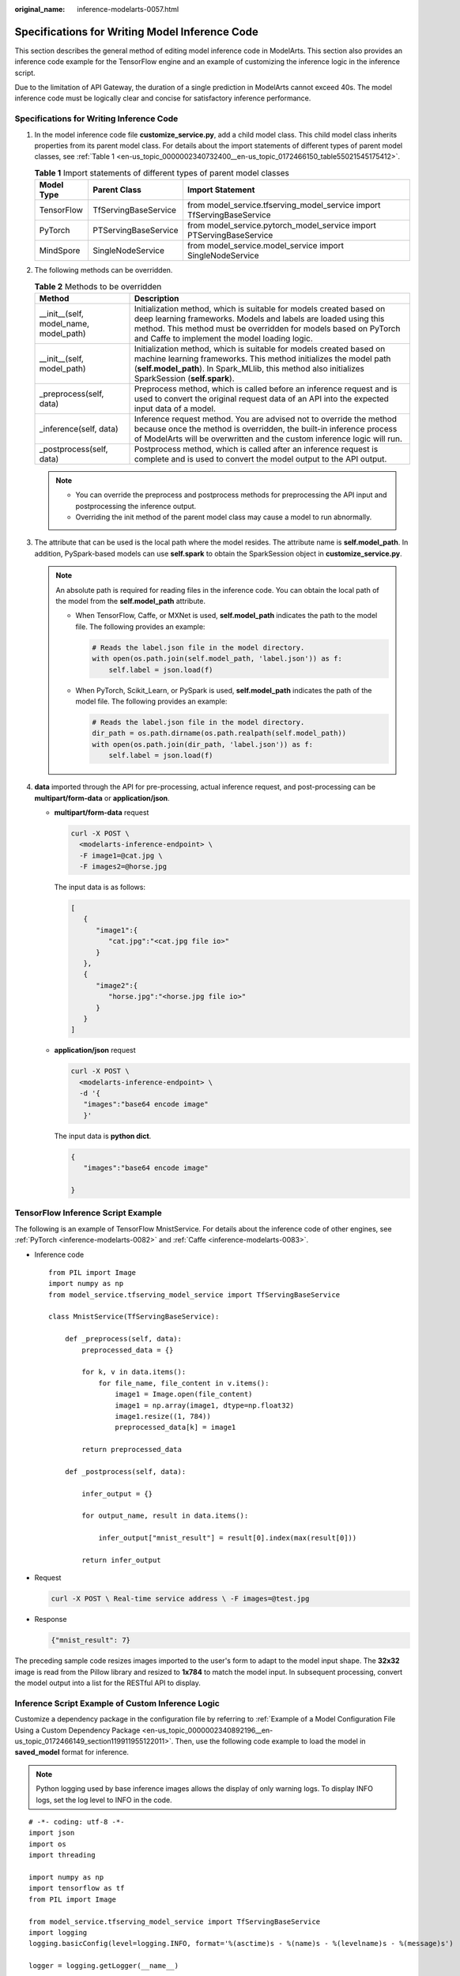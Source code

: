 :original_name: inference-modelarts-0057.html

.. _inference-modelarts-0057:

Specifications for Writing Model Inference Code
===============================================

This section describes the general method of editing model inference code in ModelArts. This section also provides an inference code example for the TensorFlow engine and an example of customizing the inference logic in the inference script.

Due to the limitation of API Gateway, the duration of a single prediction in ModelArts cannot exceed 40s. The model inference code must be logically clear and concise for satisfactory inference performance.

Specifications for Writing Inference Code
-----------------------------------------

#. In the model inference code file **customize_service.py**, add a child model class. This child model class inherits properties from its parent model class. For details about the import statements of different types of parent model classes, see :ref:`Table 1 <en-us_topic_0000002340732400__en-us_topic_0172466150_table55021545175412>`.

   .. _en-us_topic_0000002340732400__en-us_topic_0172466150_table55021545175412:

   .. table:: **Table 1** Import statements of different types of parent model classes

      +------------+----------------------+------------------------------------------------------------------------+
      | Model Type | Parent Class         | Import Statement                                                       |
      +============+======================+========================================================================+
      | TensorFlow | TfServingBaseService | from model_service.tfserving_model_service import TfServingBaseService |
      +------------+----------------------+------------------------------------------------------------------------+
      | PyTorch    | PTServingBaseService | from model_service.pytorch_model_service import PTServingBaseService   |
      +------------+----------------------+------------------------------------------------------------------------+
      | MindSpore  | SingleNodeService    | from model_service.model_service import SingleNodeService              |
      +------------+----------------------+------------------------------------------------------------------------+

#. The following methods can be overridden.

   .. table:: **Table 2** Methods to be overridden

      +-----------------------------------------+-----------------------------------------------------------------------------------------------------------------------------------------------------------------------------------------------------------------------------------------------------------+
      | Method                                  | Description                                                                                                                                                                                                                                               |
      +=========================================+===========================================================================================================================================================================================================================================================+
      | \__init__(self, model_name, model_path) | Initialization method, which is suitable for models created based on deep learning frameworks. Models and labels are loaded using this method. This method must be overridden for models based on PyTorch and Caffe to implement the model loading logic. |
      +-----------------------------------------+-----------------------------------------------------------------------------------------------------------------------------------------------------------------------------------------------------------------------------------------------------------+
      | \__init__(self, model_path)             | Initialization method, which is suitable for models created based on machine learning frameworks. This method initializes the model path (**self.model_path**). In Spark_MLlib, this method also initializes SparkSession (**self.spark**).               |
      +-----------------------------------------+-----------------------------------------------------------------------------------------------------------------------------------------------------------------------------------------------------------------------------------------------------------+
      | \_preprocess(self, data)                | Preprocess method, which is called before an inference request and is used to convert the original request data of an API into the expected input data of a model.                                                                                        |
      +-----------------------------------------+-----------------------------------------------------------------------------------------------------------------------------------------------------------------------------------------------------------------------------------------------------------+
      | \_inference(self, data)                 | Inference request method. You are advised not to override the method because once the method is overridden, the built-in inference process of ModelArts will be overwritten and the custom inference logic will run.                                      |
      +-----------------------------------------+-----------------------------------------------------------------------------------------------------------------------------------------------------------------------------------------------------------------------------------------------------------+
      | \_postprocess(self, data)               | Postprocess method, which is called after an inference request is complete and is used to convert the model output to the API output.                                                                                                                     |
      +-----------------------------------------+-----------------------------------------------------------------------------------------------------------------------------------------------------------------------------------------------------------------------------------------------------------+

   .. note::

      -  You can override the preprocess and postprocess methods for preprocessing the API input and postprocessing the inference output.
      -  Overriding the init method of the parent model class may cause a model to run abnormally.

#. .. _en-us_topic_0000002340732400__en-us_topic_0172466150_li135956421288:

   The attribute that can be used is the local path where the model resides. The attribute name is **self.model_path**. In addition, PySpark-based models can use **self.spark** to obtain the SparkSession object in **customize_service.py**.

   .. note::

      An absolute path is required for reading files in the inference code. You can obtain the local path of the model from the **self.model_path** attribute.

      -  When TensorFlow, Caffe, or MXNet is used, **self.model_path** indicates the path to the model file. The following provides an example:

         .. code-block::

            # Reads the label.json file in the model directory.
            with open(os.path.join(self.model_path, 'label.json')) as f:
                self.label = json.load(f)

      -  When PyTorch, Scikit_Learn, or PySpark is used, **self.model_path** indicates the path of the model file. The following provides an example:

         .. code-block::

            # Reads the label.json file in the model directory.
            dir_path = os.path.dirname(os.path.realpath(self.model_path))
            with open(os.path.join(dir_path, 'label.json')) as f:
                self.label = json.load(f)

#. **data** imported through the API for pre-processing, actual inference request, and post-processing can be **multipart/form-data** or **application/json**.

   -  **multipart/form-data** request

      .. code-block::

         curl -X POST \
           <modelarts-inference-endpoint> \
           -F image1=@cat.jpg \
           -F images2=@horse.jpg

      The input data is as follows:

      .. code-block::

         [
            {
               "image1":{
                  "cat.jpg":"<cat.jpg file io>"
               }
            },
            {
               "image2":{
                  "horse.jpg":"<horse.jpg file io>"
               }
            }
         ]

   -  **application/json** request

      .. code-block::

          curl -X POST \
            <modelarts-inference-endpoint> \
            -d '{
             "images":"base64 encode image"
             }'

      The input data is **python dict**.

      .. code-block::

          {
             "images":"base64 encode image"

          }

TensorFlow Inference Script Example
-----------------------------------

The following is an example of TensorFlow MnistService. For details about the inference code of other engines, see :ref:`PyTorch <inference-modelarts-0082>` and :ref:`Caffe <inference-modelarts-0083>`.

-  Inference code

   ::

      from PIL import Image
      import numpy as np
      from model_service.tfserving_model_service import TfServingBaseService

      class MnistService(TfServingBaseService):

          def _preprocess(self, data):
              preprocessed_data = {}

              for k, v in data.items():
                  for file_name, file_content in v.items():
                      image1 = Image.open(file_content)
                      image1 = np.array(image1, dtype=np.float32)
                      image1.resize((1, 784))
                      preprocessed_data[k] = image1

              return preprocessed_data

          def _postprocess(self, data):

              infer_output = {}

              for output_name, result in data.items():

                  infer_output["mnist_result"] = result[0].index(max(result[0]))

              return infer_output

-  Request

   .. code-block::

      curl -X POST \ Real-time service address \ -F images=@test.jpg

-  Response

   .. code-block::

      {"mnist_result": 7}

The preceding sample code resizes images imported to the user's form to adapt to the model input shape. The **32x32** image is read from the Pillow library and resized to **1x784** to match the model input. In subsequent processing, convert the model output into a list for the RESTful API to display.

Inference Script Example of Custom Inference Logic
--------------------------------------------------

Customize a dependency package in the configuration file by referring to :ref:`Example of a Model Configuration File Using a Custom Dependency Package <en-us_topic_0000002340892196__en-us_topic_0172466149_section119911955122011>`. Then, use the following code example to load the model in **saved_model** format for inference.

.. note::

   Python logging used by base inference images allows the display of only warning logs. To display INFO logs, set the log level to INFO in the code.

::

   # -*- coding: utf-8 -*-
   import json
   import os
   import threading

   import numpy as np
   import tensorflow as tf
   from PIL import Image

   from model_service.tfserving_model_service import TfServingBaseService
   import logging
   logging.basicConfig(level=logging.INFO, format='%(asctime)s - %(name)s - %(levelname)s - %(message)s')

   logger = logging.getLogger(__name__)


   class MnistService(TfServingBaseService):

       def __init__(self, model_name, model_path):
           self.model_name = model_name
           self.model_path = model_path
           self.model_inputs = {}
           self.model_outputs = {}

          # The label file can be loaded here and used in the post-processing function.
           # Directories for storing the label.txt file on OBS and in the model package

           # with open(os.path.join(self.model_path, 'label.txt')) as f:
           #     self.label = json.load(f)

           # Load the model in saved_model format in non-blocking mode to prevent blocking timeout.
           thread = threading.Thread(target=self.get_tf_sess)
           thread.start()

       def get_tf_sess(self):
           # Load the model in saved_model format.

          # The session will be reused. Do not use the with statement.
           sess = tf.Session(graph=tf.Graph())
           meta_graph_def = tf.saved_model.loader.load(sess, [tf.saved_model.tag_constants.SERVING], self.model_path)
           signature_defs = meta_graph_def.signature_def

           self.sess = sess

           signature = []

           # only one signature allowed
           for signature_def in signature_defs:
               signature.append(signature_def)
           if len(signature) == 1:
               model_signature = signature[0]
           else:
               logger.warning("signatures more than one, use serving_default signature")
               model_signature = tf.saved_model.signature_constants.DEFAULT_SERVING_SIGNATURE_DEF_KEY

           logger.info("model signature: %s", model_signature)

           for signature_name in meta_graph_def.signature_def[model_signature].inputs:
               tensorinfo = meta_graph_def.signature_def[model_signature].inputs[signature_name]
               name = tensorinfo.name
               op = self.sess.graph.get_tensor_by_name(name)
               self.model_inputs[signature_name] = op

           logger.info("model inputs: %s", self.model_inputs)

           for signature_name in meta_graph_def.signature_def[model_signature].outputs:
               tensorinfo = meta_graph_def.signature_def[model_signature].outputs[signature_name]
               name = tensorinfo.name
               op = self.sess.graph.get_tensor_by_name(name)

               self.model_outputs[signature_name] = op

           logger.info("model outputs: %s", self.model_outputs)

       def _preprocess(self, data):
           # Two request modes using HTTPS
           # 1. The request in form-data format is as follows: data = {"Request key value":{"File name":<File io>}}
           # 2. Request in JSON format is as follows: data = json.loads("JSON body passed in the API")
           preprocessed_data = {}

           for k, v in data.items():
               for file_name, file_content in v.items():
                   image1 = Image.open(file_content)
                   image1 = np.array(image1, dtype=np.float32)
                   image1.resize((1, 28, 28))
                   preprocessed_data[k] = image1

           return preprocessed_data

       def _inference(self, data):

           feed_dict = {}
           for k, v in data.items():
               if k not in self.model_inputs.keys():
                   logger.error("input key %s is not in model inputs %s", k, list(self.model_inputs.keys()))
                   raise Exception("input key %s is not in model inputs %s" % (k, list(self.model_inputs.keys())))
               feed_dict[self.model_inputs[k]] = v

           result = self.sess.run(self.model_outputs, feed_dict=feed_dict)
           logger.info('predict result : ' + str(result))

           return result

       def _postprocess(self, data):
           infer_output = {"mnist_result": []}
           for output_name, results in data.items():

               for result in results:
                   infer_output["mnist_result"].append(np.argmax(result))

           return infer_output

       def __del__(self):
           self.sess.close()

.. note::

   To load models that are not supported by ModelArts or multiple models, specify the loading path using the **\__init_\_** method. Example code is as follows:

   .. code-block::

      # -*- coding: utf-8 -*-
      import os
      from model_service.tfserving_model_service import TfServingBaseService

      class MnistService(TfServingBaseService):
          def __init__(self, model_name, model_path):
              # Obtain the path to the model folder.
              root = os.path.dirname(os.path.abspath(__file__))
              # test.onnx is the name of the model file to be loaded and must be stored in the model folder.
              self.model_path = os.path.join(root, test.onnx)

              # Loading multiple models, for example, test2.onnx
              # self.model_path2 = os.path.join(root, test2.onnx)
